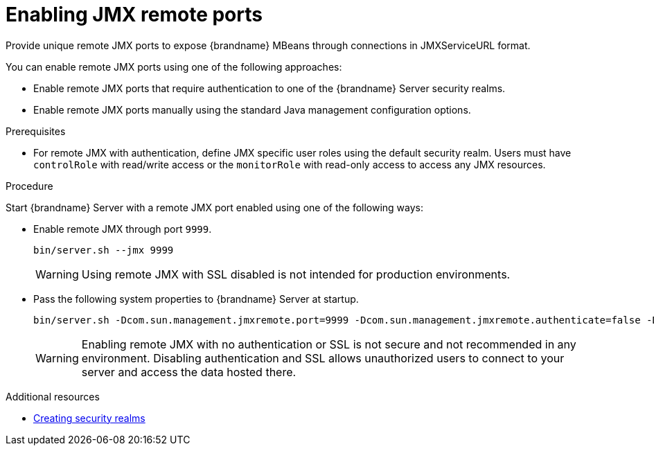 [id='enabling-jmx-port_{context}']
= Enabling JMX remote ports
Provide unique remote JMX ports to expose {brandname} MBeans through connections in JMXServiceURL format.

//Server Guide
ifdef::remote_caches[]
[NOTE]
====
{brandname} Server does not expose JMX remotely via the single port endpoint.
If you want to remotely access {brandname} Server via JMX you must enable a remote port.
====
endif::remote_caches[]

You can enable remote JMX ports using one of the following approaches:

* Enable remote JMX ports that require authentication to one of the {brandname} Server security realms.
* Enable remote JMX ports manually using the standard Java management configuration options.

.Prerequisites
* For remote JMX with authentication, define JMX specific user roles using the default security realm.
Users must have `controlRole` with read/write access or the `monitorRole` with read-only access to access any JMX resources.

.Procedure
Start {brandname} Server with a remote JMX port enabled using one of the following ways:

* Enable remote JMX through port `9999`.
+
[source,options="nowrap",subs=attributes+]
----
bin/server.sh --jmx 9999
----
+
[WARNING]
====
Using remote JMX with SSL disabled is not intended for production environments.
====

* Pass the following system properties to {brandname} Server at startup.
+
[source,options="nowrap",subs=attributes+]
----
bin/server.sh -Dcom.sun.management.jmxremote.port=9999 -Dcom.sun.management.jmxremote.authenticate=false -Dcom.sun.management.jmxremote.ssl=false
----
+
[WARNING]
====
Enabling remote JMX with no authentication or SSL is not secure and not recommended in any environment.
Disabling authentication and SSL allows unauthorized users to connect to your server and access the data hosted there.
====

[role="_additional-resources"]
.Additional resources
* link:{server_docs}#creating-security-realms_security-realms[Creating security realms]
